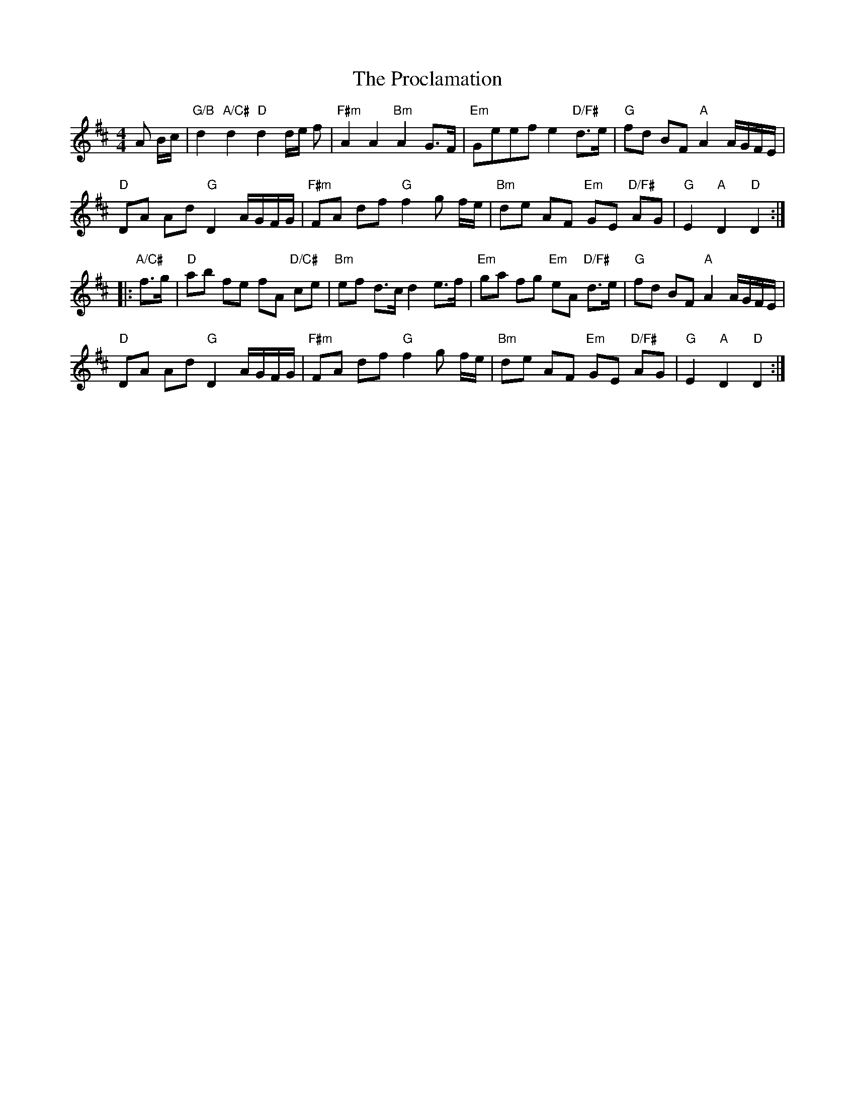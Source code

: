X: 33182
T: Proclamation, The
R: barndance
M: 4/4
K: Dmajor
A B/c/|"G/B"d2 "A/C#"d2 "D"d2 d/e/ f|"F#m"A2 A2 "Bm"A2 G>F|"Em" Geef e2 "D/F#"d>e|"G"fd BF "A"A2 A/G/F/E/|
"D" DA Ad "G" D2 A/G/F/G/|"F#m" FA df "G"f2 g f/e/|"Bm"de AF "Em"GE "D/F#"AG|"G" E2"A" D2 "D" D2:|
|:"A/C#"f>g|"D"ab fe fA "D/C#"ce|"Bm"ef d>c d2 e>f|"Em"ga fg "Em"eA "D/F#"d>e|"G"fd BF "A"A2 A/G/F/E/|
"D" DA Ad "G" D2 A/G/F/G/|"F#m" FA df "G"f2 g f/e/|"Bm"de AF "Em"GE "D/F#"AG|"G" E2"A" D2 "D" D2:|

